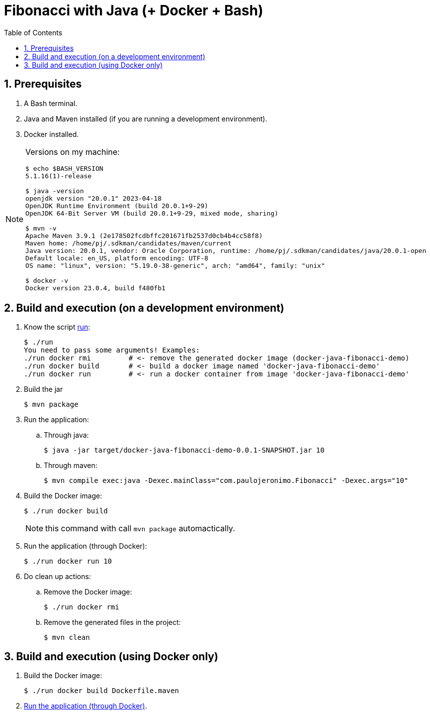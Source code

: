 = Fibonacci with Java (+ Docker + Bash)
:icons: font
:idprefix:
:idseparator: -
:nofooter:
:numbered:
:sectanchors:
:toc: left

== Prerequisites

. A Bash terminal.
. Java and Maven installed (if you are running a development environment).
. Docker installed.

[NOTE]
====
Versions on my machine:

----
$ echo $BASH_VERSION
5.1.16(1)-release

$ java -version
openjdk version "20.0.1" 2023-04-18
OpenJDK Runtime Environment (build 20.0.1+9-29)
OpenJDK 64-Bit Server VM (build 20.0.1+9-29, mixed mode, sharing)

$ mvn -v
Apache Maven 3.9.1 (2e178502fcdbffc201671fb2537d0cb4b4cc58f8)
Maven home: /home/pj/.sdkman/candidates/maven/current
Java version: 20.0.1, vendor: Oracle Corporation, runtime: /home/pj/.sdkman/candidates/java/20.0.1-open
Default locale: en_US, platform encoding: UTF-8
OS name: "linux", version: "5.19.0-38-generic", arch: "amd64", family: "unix"

$ docker -v
Docker version 23.0.4, build f480fb1
----
====

== Build and execution (on a development environment)

. Know the script link:run[]:
+
----
$ ./run 
You need to pass some arguments! Examples:
./run docker rmi         # <- remove the generated docker image (docker-java-fibonacci-demo)
./run docker build       # <- build a docker image named 'docker-java-fibonacci-demo'
./run docker run         # <- run a docker container from image 'docker-java-fibonacci-demo'
----
+
. Build the jar
+
----
$ mvn package
----
+ 
. Run the application:
.. Through java:
+
----
$ java -jar target/docker-java-fibonacci-demo-0.0.1-SNAPSHOT.jar 10
----
.. Through maven:
+
----
$ mvn compile exec:java -Dexec.mainClass="com.paulojeronimo.Fibonacci" -Dexec.args="10"
----
+
. Build the Docker image:
+
----
$ ./run docker build
----
+
NOTE: this command with call `mvn package` automactically.
+
. [[docker-run]] Run the application (through Docker):
+
----
$ ./run docker run 10
----
+
. Do clean up actions:
.. Remove the Docker image:
+
----
$ ./run docker rmi
----
.. Remove the generated files in the project:
+
----
$ mvn clean
----

== Build and execution (using Docker only)

. Build the Docker image:
+
----
$ ./run docker build Dockerfile.maven
----
. <<docker-run,Run the application (through Docker)>>.
